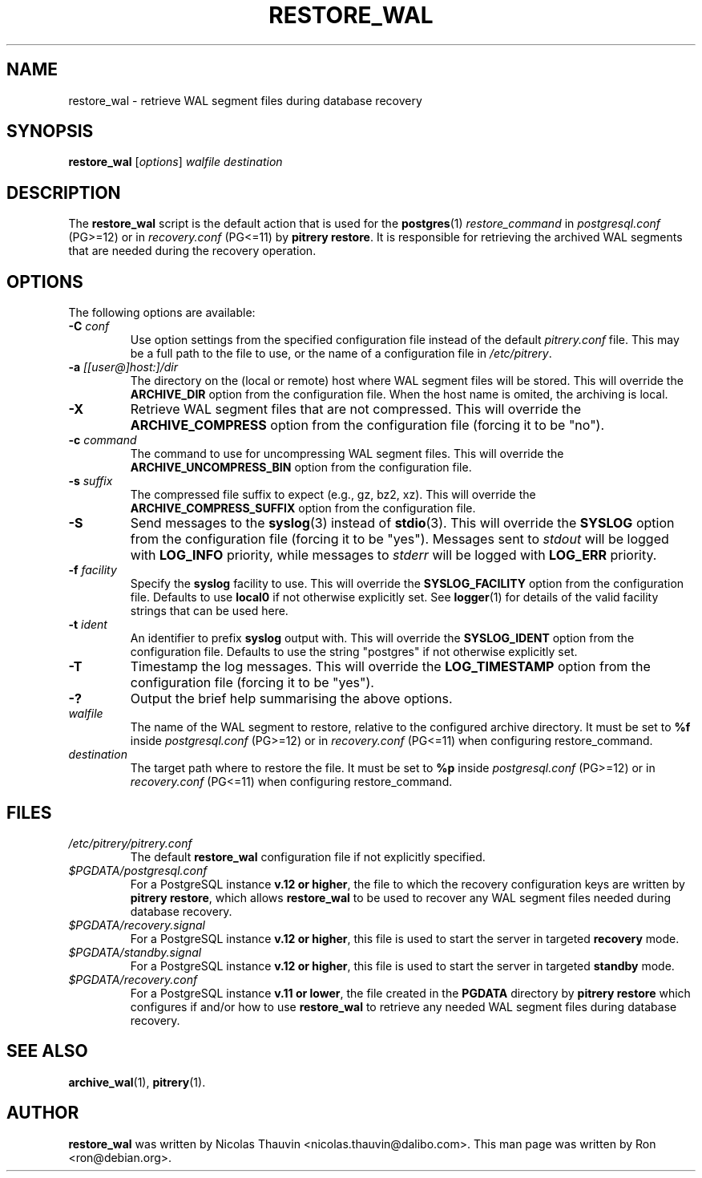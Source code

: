 .\"                                      Hey, EMACS: -*- nroff -*-
.\" First parameter, NAME, should be all caps
.\" Second parameter, SECTION, should be 1-8, maybe w/ subsection
.\" other parameters are allowed: see man(7), man(1)
.TH RESTORE_WAL 1 "February 3, 2021"
.\" Please adjust this date whenever revising the manpage.
.\"
.\" Some roff macros, for reference:
.\" .nh        disable hyphenation
.\" .hy        enable hyphenation
.\" .ad l      left justify
.\" .ad b      justify to both left and right margins
.\" .nf        disable filling
.\" .fi        enable filling
.\" .br        insert line break
.\" .sp <n>    insert n+1 empty lines
.\" for manpage-specific macros, see man(7)
.SH NAME
restore_wal \- retrieve WAL segment files during database recovery

.SH SYNOPSIS
.B restore_wal
.RI [ options ]
.I walfile destination


.SH DESCRIPTION
The \fBrestore_wal\fP script is the default action that is used for the
\fBpostgres\fP(1) \fIrestore_command\fP in \fIpostgresql.conf\fP (PG>=12) or in 
\fIrecovery.conf\fP (PG<=11) by \fBpitrery\ restore\fP. It is responsible
for retrieving the archived WAL segments that are needed during the
recovery operation.

.SH OPTIONS
The following options are available:

.TP
.BI "\-C " conf
Use option settings from the specified configuration file instead of the
default \fIpitrery.conf\fP file. This may be a full path to the file to use,
or the name of a configuration file in \fI/etc/pitrery\fP.

.TP
.BI "\-a " [[user@]host:]/dir
The directory on the (local or remote) host where WAL segment files will be
stored. This will override the \fBARCHIVE_DIR\fP option from the
configuration file. When the host name is omited, the archiving is local.

.TP
.B \-X
Retrieve WAL segment files that are not compressed. This will override the
\fBARCHIVE_COMPRESS\fP option from the configuration file (forcing it to be
"no").

.TP
.BI "\-c " command
The command to use for uncompressing WAL segment files. This will override
the \fBARCHIVE_UNCOMPRESS_BIN\fP option from the configuration file.

.TP
.BI "\-s " suffix
The compressed file suffix to expect (e.g., gz, bz2, xz). This will override
the \fBARCHIVE_COMPRESS_SUFFIX\fP option from the configuration file.

.TP
.B \-S
Send messages to the \fBsyslog\fP(3) instead of \fBstdio\fP(3). This will
override the \fBSYSLOG\fP option from the configuration file (forcing it to
be "yes"). Messages sent to \fIstdout\fP will be logged with \fBLOG_INFO\fP
priority, while messages to \fIstderr\fP will be logged with \fBLOG_ERR\fP
priority.

.TP
.BI "\-f " facility
Specify the \fBsyslog\fP facility to use. This will override the
\fBSYSLOG_FACILITY\fP option from the configuration file. Defaults to use
\fBlocal0\fP if not otherwise explicitly set. See \fBlogger\fP(1) for details
of the valid facility strings that can be used here.

.TP
.BI "\-t " ident
An identifier to prefix \fBsyslog\fP output with. This will override the
\fBSYSLOG_IDENT\fP option from the configuration file. Defaults to use the
string "postgres" if not otherwise explicitly set.

.TP
.B \-T
Timestamp the log messages. This will override the \fBLOG_TIMESTAMP\fP option
from the configuration file (forcing it to be "yes").

.TP
.B \-?
Output the brief help summarising the above options.

.TP
.I walfile
The name of the WAL segment to restore, relative to the configured
archive directory. It must be set to \fB%f\fP inside
\fIpostgresql.conf\fP (PG>=12) or in \fIrecovery.conf\fP (PG<=11)
when configuring restore_command.

.TP
.I destination
The target path where to restore the file. It must be set to \fB%p\fP
inside \fIpostgresql.conf\fP (PG>=12) or in \fIrecovery.conf\fP (PG<=11)
when configuring restore_command.

.SH FILES
.TP
.I /etc/pitrery/pitrery.conf
The default \fBrestore_wal\fP configuration file if not explicitly specified.

.TP
.I $PGDATA/postgresql.conf
For a PostgreSQL instance \fBv.12 or higher\fP, the file to which the
recovery configuration keys are written by \fBpitrery\ restore\fP, which allows
\fBrestore_wal\fP to be used to recover any WAL segment files needed during
database recovery.

.TP
.I $PGDATA/recovery.signal
For a PostgreSQL instance \fBv.12 or higher\fP, this file is used to start the
server in targeted \fBrecovery\fP mode.

.TP
.I $PGDATA/standby.signal
For a PostgreSQL instance \fBv.12 or higher\fP, this file is used to start the
server in targeted \fBstandby\fP mode.

.TP
.I $PGDATA/recovery.conf
For a PostgreSQL instance \fBv.11 or lower\fP, the file created in the
\fBPGDATA\fP directory by \fBpitrery\ restore\fP which configures if and/or
how to use \fBrestore_wal\fP to retrieve any needed WAL segment files
during database recovery.


.SH SEE ALSO
.BR archive_wal (1),
.BR pitrery (1).


.SH AUTHOR
.B restore_wal
was written by Nicolas Thauvin <nicolas.thauvin@dalibo.com>.
This man page was written by Ron <ron@debian.org>.

